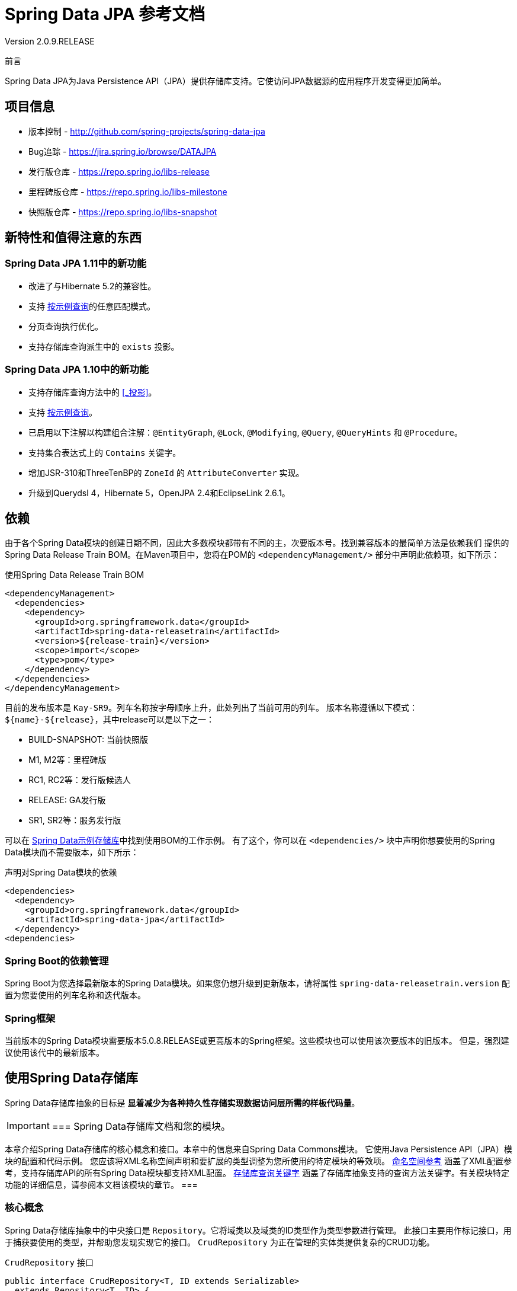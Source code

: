 = Spring Data JPA 参考文档
Version 2.0.9.RELEASE
:releaseVersion: 2.0.9.RELEASE

前言

Spring Data JPA为Java Persistence API（JPA）提供存储库支持。它使访问JPA数据源的应用程序开发变得更加简单。

== 项目信息

- 版本控制 - http://github.com/spring-projects/spring-data-jpa
- Bug追踪 - https://jira.spring.io/browse/DATAJPA
- 发行版仓库 - https://repo.spring.io/libs-release
- 里程碑版仓库 - https://repo.spring.io/libs-milestone
- 快照版仓库 - https://repo.spring.io/libs-snapshot

== 新特性和值得注意的东西

=== Spring Data JPA 1.11中的新功能

- 改进了与Hibernate 5.2的兼容性。
- 支持 <<_按示例查询>>的任意匹配模式。
- 分页查询执行优化。
- 支持存储库查询派生中的 `exists` 投影。

=== Spring Data JPA 1.10中的新功能

- 支持存储库查询方法中的 <<_投影>>。
- 支持 <<_按示例查询>>。
- 已启用以下注解以构建组合注解：`@EntityGraph`, `@Lock`, `@Modifying`, `@Query`, `@QueryHints` 和 `@Procedure`。
- 支持集合表达式上的 `Contains` 关键字。
- 增加JSR-310和ThreeTenBP的 `ZoneId` 的 `AttributeConverter` 实现。
- 升级到Querydsl 4，Hibernate 5，OpenJPA 2.4和EclipseLink 2.6.1。

== 依赖

由于各个Spring Data模块的创建日期不同，因此大多数模块都带有不同的主，次要版本号。找到兼容版本的最简单方法是依赖我们
提供的Spring Data Release Train BOM。在Maven项目中，您将在POM的 `<dependencyManagement/>` 部分中声明此依赖项，如下所示：

.使用Spring Data Release Train BOM
[source,xml]
----
<dependencyManagement>
  <dependencies>
    <dependency>
      <groupId>org.springframework.data</groupId>
      <artifactId>spring-data-releasetrain</artifactId>
      <version>${release-train}</version>
      <scope>import</scope>
      <type>pom</type>
    </dependency>
  </dependencies>
</dependencyManagement>
----

目前的发布版本是 `Kay-SR9`。列车名称按字母顺序上升，此处列出了当前可用的列车。
版本名称遵循以下模式：`${name}-${release}`，其中release可以是以下之一：

- BUILD-SNAPSHOT: 当前快照版
- M1, M2等：里程碑版
- RC1, RC2等：发行版候选人
- RELEASE: GA发行版
- SR1, SR2等：服务发行版

可以在 https://github.com/spring-projects/spring-data-examples/tree/master/bom[Spring Data示例存储库]中找到使用BOM的工作示例。
有了这个，你可以在 `<dependencies/>` 块中声明你想要使用的Spring Data模块而不需要版本，如下所示：

.声明对Spring Data模块的依赖
[source,xml]
----
<dependencies>
  <dependency>
    <groupId>org.springframework.data</groupId>
    <artifactId>spring-data-jpa</artifactId>
  </dependency>
<dependencies>
----

=== Spring Boot的依赖管理

Spring Boot为您选择最新版本的Spring Data模块。如果您仍想升级到更新版本，请将属性 `spring-data-releasetrain.version`
配置为您要使用的列车名称和迭代版本。

=== Spring框架

当前版本的Spring Data模块需要版本5.0.8.RELEASE或更高版本的Spring框架。这些模块也可以使用该次要版本的旧版本。
但是，强烈建议使用该代中的最新版本。

== 使用Spring Data存储库

Spring Data存储库抽象的目标是 *显着减少为各种持久性存储实现数据访问层所需的样板代码量*。

[IMPORTANT]
===
Spring Data存储库文档和您的模块。

本章介绍Spring Data存储库的核心概念和接口。本章中的信息来自Spring Data Commons模块。
它使用Java Persistence API（JPA）模块的配置和代码示例。
您应该将XML名称空间声明和要扩展的类型调整为您所使用的特定模块的等效项。
<<_命名空间参考>> 涵盖了XML配置参考，支持存储库API的所有Spring Data模块都支持XML配置。
<<_存储库查询关键字>> 涵盖了存储库抽象支持的查询方法关键字。有关模块特定功能的详细信息，请参阅本文档该模块的章节。
===

=== 核心概念

Spring Data存储库抽象中的中央接口是 `Repository`。它将域类以及域类的ID类型作为类型参数进行管理。
此接口主要用作标记接口，用于捕获要使用的类型，并帮助您发现实现它的接口。
`CrudRepository` 为正在管理的实体类提供复杂的CRUD功能。

.`CrudRepository` 接口
[source, java]
----
public interface CrudRepository<T, ID extends Serializable>
  extends Repository<T, ID> {

  <S extends T> S save(S entity);      <1>

  Optional<T> findById(ID primaryKey); <2>

  Iterable<T> findAll();               <3>

  long count();                        <4>

  void delete(T entity);               <5>

  boolean existsById(ID primaryKey);   <6>

  // … more functionality omitted.
}
----


<1> 保存给定的实体。
<2> 返回由给定ID标识的实体。
<3> 返回所有实体。
<4> 返回实体数量。
<5> 删除给定的实体。
<6> 指示给定ID的实体是否存在。

NOTE: 我们还提供特定于持久性技术的抽象，例如 `JpaRepository` 或 `MongoRepository`。
除了相当通用的持久性技术无关的接口（如 `CrudRepository` ）之外，
这些接口还扩展了 `CrudRepository` 并公开了特定于底层持久性技术的功能。

在 `CrudRepository` 之上，有一个 `PagingAndSortingRepository` 抽象，它添加了额外的方法来简化对实体的分页访问：

.`PagingAndSortingRepository` 接口
[source, java]
----
public interface PagingAndSortingRepository<T, ID extends Serializable>
  extends CrudRepository<T, ID> {

  Iterable<T> findAll(Sort sort);

  Page<T> findAll(Pageable pageable);
}
----

要访问 `User` 的第二页且每页20个，您可以执行以下操作：

[source, java]
----
PagingAndSortingRepository<User, Long> repository = // … 获得对bean的访问权限
Page<User> users = repository.findAll(new PageRequest(1, 20)); // 注意第一页从0开始
----

除查询方法外，还可以使用计数和删除查询的查询派生。

以下列表显示派生计数查询的接口定义：

.派生计数查询
[source, java]
----
interface UserRepository extends CrudRepository<User, Long> {

  long countByLastname(String lastname);
}
----

以下列表显示了派生删除查询的接口定义：

.派生删除查询
[source, java]
----
interface UserRepository extends CrudRepository<User, Long> {

  long deleteByLastname(String lastname);

  List<User> removeByLastname(String lastname);
}
----

=== 查询方法

标准CRUD功能存储库通常对底层数据存储库进行查询。使用Spring Data，声明这些查询将分为四个步骤：

. 声明继承 `Repository` 或其子接口之一的接口，并将其键入它应处理的域类和ID类型，如以下示例所示：
+

[source, java]
----
interface PersonRepository extends Repository<Person, Long> { … }
----

. 在接口中声明查询方法。
+

[source, java]
----
interface PersonRepository extends Repository<Person, Long> {
  List<Person> findByLastname(String lastname);
}
----

. 设置Spring以使用 <<repositories.create-instances.java-config,Java配置>> 或
<<repositories.create-instances,XML配置>> 为这些接口创建代理实例。
.. 要使用Java配置，请创建类似于以下内容的类：
+

[source, java]
----
import org.springframework.data.jpa.repository.config.EnableJpaRepositories;

@EnableJpaRepositories
class Config {}
----

.. 要使用XML配置，请定义类似于以下内容的bean：
+

[source, xml]
----
<?xml version="1.0" encoding="UTF-8"?>
<beans xmlns="http://www.springframework.org/schema/beans"
   xmlns:xsi="http://www.w3.org/2001/XMLSchema-instance"
   xmlns:jpa="http://www.springframework.org/schema/data/jpa"
   xsi:schemaLocation="http://www.springframework.org/schema/beans
     http://www.springframework.org/schema/beans/spring-beans.xsd
     http://www.springframework.org/schema/data/jpa
     http://www.springframework.org/schema/data/jpa/spring-jpa.xsd">

   <jpa:repositories base-package="com.acme.repositories"/>

</beans>
----

+
在此示例中使用JPA命名空间。如果对任何其他存储使用存储库抽象，则需要将其声明为特定于存储模块的相应命名空间。
换句话说，例如你使用MongoDB则需要将 `jpa` 更改为 `mongodb`。
+
另请注意，JavaConfig配置未显式设置包，因为默认情况下使用带该注解的类的包。
要自定义要扫描的包，请使用特定于数据存储库的 `@Enable${store}Repositories` 注解的 `basePackage` 属性。

. 注入存储库实例并使用它，如以下示例所示：
+

[source, java]
----
class SomeClient {

  private final PersonRepository repository;

  SomeClient(PersonRepository repository) {
    this.repository = repository;
  }

  void doSomething() {
    List<Person> persons = repository.findByLastname("Matthews");
  }
}
----

以下各节详细说明了每个步骤：

* <<repositories.definition,定义存储库接口>>
* <<repositories.query-methods.details,定义查询方法>>
* <<repositories.create-instances,创建存储库实例>>
* <<repositories.custom-implementations,Spring Data Repositories的自定义实现>>

[[repositories.definition]]
=== 定义存储库接口

首先，定义特定于域类的存储库接口。接口必须扩展 `Repository` 并键入域类和ID类型。如果要公开该域类型的CRUD方法，请扩展 `CrudRepository` 而不是 `Repository`。

==== 微调存储库定义

通常，存储库接口扩展了 `Repository`，`CrudRepository` 或 `PagingAndSortingRepository`。或者，如果您不想扩展Spring Data接口，还可以使用 `@RepositoryDe​​finition` 标注存储库接口。扩展 `CrudRepository` 暴露了一整套操作实体的方法。如果您希望对所公开的方法有选择性，请将要从
`CrudRepository` 公开的方法复制到域存储库中。

NOTE: 这样做可以让您在提供的Spring Data Repositories功能之上定义自己的抽象存储库。

以下示例显示如何有选择地公开CRUD方法（在本例中为 `findById` 和 `save`）：

.有选择地暴露CRUD方法
[source, java]
----
@NoRepositoryBean
interface MyBaseRepository<T, ID extends Serializable> extends Repository<T, ID> {

  Optional<T> findById(ID id);

  <S extends T> S save(S entity);
}

interface UserRepository extends MyBaseRepository<User, Long> {
  User findByEmailAddress(EmailAddress emailAddress);
}
----

在前面的示例中，您为所有域存储库定义了一个公共基本接口，并公开了 `findById(...)` 以及 `save(...)`。这些方法被路由到Spring Data提供的所选存储的基本存储库实现中（例如，如果您使用JPA，则实现是SimpleJpaRepository），因为它们与 `CrudRepository` 中的方法签名匹配。因此，`UserRepository` 现在可以保存用户，按ID查找单个用户，通过电子邮件地址查找用户。

NOTE: 中间存储库接口需要添加 `@NoRepositoryBean` 注解。它会确保Spring Data不应在运行时创建该存储库接口的实例。

==== 存储库方法的null处理

从Spring Data 2.0开始，可以使用Java 8的 `Optional` 来指示存储库的CRUD方法所返回单个实例可能缺少值。
除此之外，Spring Data支持在查询方法上返回以下包装类型：

- `com.google.common.base.Optional`
- `scala.Option`
- `io.vavr.control.Option`
- `javaslang.control.Option` (deprecated as Javaslang is deprecated)



[[repositories.query-methods.details]]
=== 定义查询方法




[[repositories.create-instances]]
=== 创建存储库实例




[[repositories.custom-implementations]]
=== Spring Data Repositories的自定义实现







== 按示例查询











== 附录

=== 命名空间参考

==== `<repositories/>` 元素

`<repositories/>` 元素触发Spring Data存储库基础结构的设置。最重要的属性是 `base-package`，
它定义了扫描Spring Data存储库接口的包。参考 <<_XML配置>>。下表描述了 `<repositories/>` 元素的属性：

.属性
|===
| 名字 | 描述

| base-package
| 定义要扫描的存储库接口的包，该存储库接口继承 `*Repository` （实际接口由特定的Spring Data模块确定）。
也会扫描配置包下面的所有包。允许使用通配符。

| repository-impl-postfix
| 定义后缀以自动检测自定义存储库实现。名称以配置的后缀结尾的类被视为候选人。默认后缀为 `Impl`。

| query-lookup-strategy
| 确定用于创建查询的策略。有关详细信息，请参 <<_查询查找策>>。默认为 `create-if-not-found`。

| named-queries-location
| 定义搜索的包含外部定义查询的Properties文件的位置。

| consider-nested-repositories
| 是否应考虑嵌套存储库接口定义。默认为 `false`。
|===

=== Populators命名空间参考

==== `<populator/>` 元素

`<populator/>` 元素允许通过Spring Data存储库基础结构填充数据存储。

.属性
|===
| 名字 | 描述

| locations
| 用于填充存储库的对象的值的文件位置。
|===

=== 存储库查询关键字

==== 支持的查询关键字

下表列出了Spring Data存储库查询派生机制通常支持的关键字。
但是，请参阅特定存储的文档以获取支持的关键字的确切列表，因为此处列出的某些关键字可能在特定存储中不受支持。

.查询关键字
[options="header", cols="1,3"]
|===
| 逻辑关键字 | 关键字表达式

|`AND`|`And`
|`OR`|`Or`
|`AFTER`|`After`, `IsAfter`
|`BEFORE`|`Before`, `IsBefore`
|`CONTAINING`|`Containing`, `IsContaining`, `Contains`
|`BETWEEN`|`Between`, `IsBetween`
|`ENDING_WITH`|`EndingWith`, `IsEndingWith`, `EndsWith`
|`EXISTS`|`Exists`
|`FALSE`|`False`, `IsFalse`
|`GREATER_THAN`|`GreaterThan`, `IsGreaterThan`
|`GREATER_THAN_EQUALS`|`GreaterThanEqual`, `IsGreaterThanEqual`
|`IN`|`In`, `IsIn`
|`IS`|`Is`, `Equals`, (or no keyword)
|`IS_EMPTY`|`IsEmpty`, `Empty`
|`IS_NOT_EMPTY`|`IsNotEmpty`, `NotEmpty`
|`IS_NOT_NULL`|`NotNull`, `IsNotNull`
|`IS_NULL`|`Null`, `IsNull`
|`LESS_THAN`|`LessThan`, `IsLessThan`
|`LESS_THAN_EQUAL`|`LessThanEqual`, `IsLessThanEqual`
|`LIKE`|`Like`, `IsLike`
|`NEAR`|`Near`, `IsNear`
|`NOT`|`Not`, `IsNot`
|`NOT_IN`|`NotIn`, `IsNotIn`
|`NOT_LIKE`|`NotLike`, `IsNotLike`
|`REGEX`|`Regex`, `MatchesRegex`, `Matches`
|`STARTING_WITH`|`StartingWith`, `IsStartingWith`, `StartsWith`
|`TRUE`|`True`, `IsTrue`
|`WITHIN`|`Within`, `IsWithin`
|===
